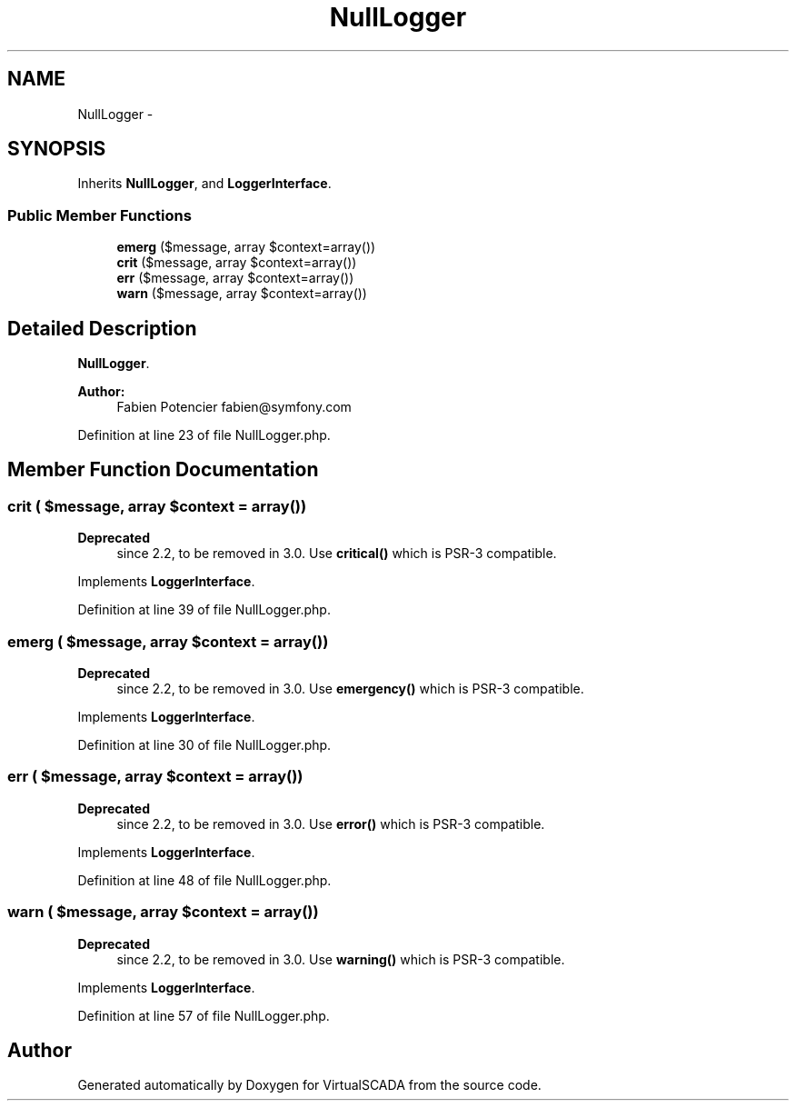 .TH "NullLogger" 3 "Tue Apr 14 2015" "Version 1.0" "VirtualSCADA" \" -*- nroff -*-
.ad l
.nh
.SH NAME
NullLogger \- 
.SH SYNOPSIS
.br
.PP
.PP
Inherits \fBNullLogger\fP, and \fBLoggerInterface\fP\&.
.SS "Public Member Functions"

.in +1c
.ti -1c
.RI "\fBemerg\fP ($message, array $context=array())"
.br
.ti -1c
.RI "\fBcrit\fP ($message, array $context=array())"
.br
.ti -1c
.RI "\fBerr\fP ($message, array $context=array())"
.br
.ti -1c
.RI "\fBwarn\fP ($message, array $context=array())"
.br
.in -1c
.SH "Detailed Description"
.PP 
\fBNullLogger\fP\&.
.PP
\fBAuthor:\fP
.RS 4
Fabien Potencier fabien@symfony.com
.RE
.PP

.PP
Definition at line 23 of file NullLogger\&.php\&.
.SH "Member Function Documentation"
.PP 
.SS "crit ( $message, array $context = \fCarray()\fP)"

.PP
\fBDeprecated\fP
.RS 4
since 2\&.2, to be removed in 3\&.0\&. Use \fBcritical()\fP which is PSR-3 compatible\&. 
.RE
.PP

.PP
Implements \fBLoggerInterface\fP\&.
.PP
Definition at line 39 of file NullLogger\&.php\&.
.SS "emerg ( $message, array $context = \fCarray()\fP)"

.PP
\fBDeprecated\fP
.RS 4
since 2\&.2, to be removed in 3\&.0\&. Use \fBemergency()\fP which is PSR-3 compatible\&. 
.RE
.PP

.PP
Implements \fBLoggerInterface\fP\&.
.PP
Definition at line 30 of file NullLogger\&.php\&.
.SS "err ( $message, array $context = \fCarray()\fP)"

.PP
\fBDeprecated\fP
.RS 4
since 2\&.2, to be removed in 3\&.0\&. Use \fBerror()\fP which is PSR-3 compatible\&. 
.RE
.PP

.PP
Implements \fBLoggerInterface\fP\&.
.PP
Definition at line 48 of file NullLogger\&.php\&.
.SS "warn ( $message, array $context = \fCarray()\fP)"

.PP
\fBDeprecated\fP
.RS 4
since 2\&.2, to be removed in 3\&.0\&. Use \fBwarning()\fP which is PSR-3 compatible\&. 
.RE
.PP

.PP
Implements \fBLoggerInterface\fP\&.
.PP
Definition at line 57 of file NullLogger\&.php\&.

.SH "Author"
.PP 
Generated automatically by Doxygen for VirtualSCADA from the source code\&.

